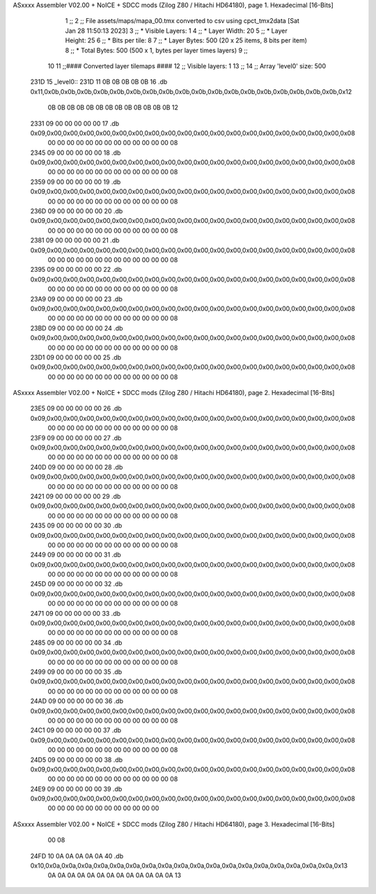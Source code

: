 ASxxxx Assembler V02.00 + NoICE + SDCC mods  (Zilog Z80 / Hitachi HD64180), page 1.
Hexadecimal [16-Bits]



                              1 ;;
                              2 ;; File assets/maps/mapa_00.tmx converted to csv using cpct_tmx2data [Sat Jan 28 11:50:13 2023]
                              3 ;;   * Visible Layers:  1
                              4 ;;   * Layer Width:     20
                              5 ;;   * Layer Height:    25
                              6 ;;   * Bits per tile:   8
                              7 ;;   * Layer Bytes:     500 (20 x 25 items, 8 bits per item)
                              8 ;;   * Total Bytes:     500 (500 x 1, bytes per layer times layers)
                              9 ;;
                             10 
                             11 ;;#### Converted layer tilemaps ####
                             12 ;;   Visible layers: 1
                             13 ;;
                             14 ;;   Array 'level0' size: 500
   231D                      15 _level0::
   231D 11 0B 0B 0B 0B 0B    16   .db 0x11,0x0b,0x0b,0x0b,0x0b,0x0b,0x0b,0x0b,0x0b,0x0b,0x0b,0x0b,0x0b,0x0b,0x0b,0x0b,0x0b,0x0b,0x0b,0x12
        0B 0B 0B 0B 0B 0B
        0B 0B 0B 0B 0B 0B
        0B 12
   2331 09 00 00 00 00 00    17   .db 0x09,0x00,0x00,0x00,0x00,0x00,0x00,0x00,0x00,0x00,0x00,0x00,0x00,0x00,0x00,0x00,0x00,0x00,0x00,0x08
        00 00 00 00 00 00
        00 00 00 00 00 00
        00 08
   2345 09 00 00 00 00 00    18   .db 0x09,0x00,0x00,0x00,0x00,0x00,0x00,0x00,0x00,0x00,0x00,0x00,0x00,0x00,0x00,0x00,0x00,0x00,0x00,0x08
        00 00 00 00 00 00
        00 00 00 00 00 00
        00 08
   2359 09 00 00 00 00 00    19   .db 0x09,0x00,0x00,0x00,0x00,0x00,0x00,0x00,0x00,0x00,0x00,0x00,0x00,0x00,0x00,0x00,0x00,0x00,0x00,0x08
        00 00 00 00 00 00
        00 00 00 00 00 00
        00 08
   236D 09 00 00 00 00 00    20   .db 0x09,0x00,0x00,0x00,0x00,0x00,0x00,0x00,0x00,0x00,0x00,0x00,0x00,0x00,0x00,0x00,0x00,0x00,0x00,0x08
        00 00 00 00 00 00
        00 00 00 00 00 00
        00 08
   2381 09 00 00 00 00 00    21   .db 0x09,0x00,0x00,0x00,0x00,0x00,0x00,0x00,0x00,0x00,0x00,0x00,0x00,0x00,0x00,0x00,0x00,0x00,0x00,0x08
        00 00 00 00 00 00
        00 00 00 00 00 00
        00 08
   2395 09 00 00 00 00 00    22   .db 0x09,0x00,0x00,0x00,0x00,0x00,0x00,0x00,0x00,0x00,0x00,0x00,0x00,0x00,0x00,0x00,0x00,0x00,0x00,0x08
        00 00 00 00 00 00
        00 00 00 00 00 00
        00 08
   23A9 09 00 00 00 00 00    23   .db 0x09,0x00,0x00,0x00,0x00,0x00,0x00,0x00,0x00,0x00,0x00,0x00,0x00,0x00,0x00,0x00,0x00,0x00,0x00,0x08
        00 00 00 00 00 00
        00 00 00 00 00 00
        00 08
   23BD 09 00 00 00 00 00    24   .db 0x09,0x00,0x00,0x00,0x00,0x00,0x00,0x00,0x00,0x00,0x00,0x00,0x00,0x00,0x00,0x00,0x00,0x00,0x00,0x08
        00 00 00 00 00 00
        00 00 00 00 00 00
        00 08
   23D1 09 00 00 00 00 00    25   .db 0x09,0x00,0x00,0x00,0x00,0x00,0x00,0x00,0x00,0x00,0x00,0x00,0x00,0x00,0x00,0x00,0x00,0x00,0x00,0x08
        00 00 00 00 00 00
        00 00 00 00 00 00
        00 08
ASxxxx Assembler V02.00 + NoICE + SDCC mods  (Zilog Z80 / Hitachi HD64180), page 2.
Hexadecimal [16-Bits]



   23E5 09 00 00 00 00 00    26   .db 0x09,0x00,0x00,0x00,0x00,0x00,0x00,0x00,0x00,0x00,0x00,0x00,0x00,0x00,0x00,0x00,0x00,0x00,0x00,0x08
        00 00 00 00 00 00
        00 00 00 00 00 00
        00 08
   23F9 09 00 00 00 00 00    27   .db 0x09,0x00,0x00,0x00,0x00,0x00,0x00,0x00,0x00,0x00,0x00,0x00,0x00,0x00,0x00,0x00,0x00,0x00,0x00,0x08
        00 00 00 00 00 00
        00 00 00 00 00 00
        00 08
   240D 09 00 00 00 00 00    28   .db 0x09,0x00,0x00,0x00,0x00,0x00,0x00,0x00,0x00,0x00,0x00,0x00,0x00,0x00,0x00,0x00,0x00,0x00,0x00,0x08
        00 00 00 00 00 00
        00 00 00 00 00 00
        00 08
   2421 09 00 00 00 00 00    29   .db 0x09,0x00,0x00,0x00,0x00,0x00,0x00,0x00,0x00,0x00,0x00,0x00,0x00,0x00,0x00,0x00,0x00,0x00,0x00,0x08
        00 00 00 00 00 00
        00 00 00 00 00 00
        00 08
   2435 09 00 00 00 00 00    30   .db 0x09,0x00,0x00,0x00,0x00,0x00,0x00,0x00,0x00,0x00,0x00,0x00,0x00,0x00,0x00,0x00,0x00,0x00,0x00,0x08
        00 00 00 00 00 00
        00 00 00 00 00 00
        00 08
   2449 09 00 00 00 00 00    31   .db 0x09,0x00,0x00,0x00,0x00,0x00,0x00,0x00,0x00,0x00,0x00,0x00,0x00,0x00,0x00,0x00,0x00,0x00,0x00,0x08
        00 00 00 00 00 00
        00 00 00 00 00 00
        00 08
   245D 09 00 00 00 00 00    32   .db 0x09,0x00,0x00,0x00,0x00,0x00,0x00,0x00,0x00,0x00,0x00,0x00,0x00,0x00,0x00,0x00,0x00,0x00,0x00,0x08
        00 00 00 00 00 00
        00 00 00 00 00 00
        00 08
   2471 09 00 00 00 00 00    33   .db 0x09,0x00,0x00,0x00,0x00,0x00,0x00,0x00,0x00,0x00,0x00,0x00,0x00,0x00,0x00,0x00,0x00,0x00,0x00,0x08
        00 00 00 00 00 00
        00 00 00 00 00 00
        00 08
   2485 09 00 00 00 00 00    34   .db 0x09,0x00,0x00,0x00,0x00,0x00,0x00,0x00,0x00,0x00,0x00,0x00,0x00,0x00,0x00,0x00,0x00,0x00,0x00,0x08
        00 00 00 00 00 00
        00 00 00 00 00 00
        00 08
   2499 09 00 00 00 00 00    35   .db 0x09,0x00,0x00,0x00,0x00,0x00,0x00,0x00,0x00,0x00,0x00,0x00,0x00,0x00,0x00,0x00,0x00,0x00,0x00,0x08
        00 00 00 00 00 00
        00 00 00 00 00 00
        00 08
   24AD 09 00 00 00 00 00    36   .db 0x09,0x00,0x00,0x00,0x00,0x00,0x00,0x00,0x00,0x00,0x00,0x00,0x00,0x00,0x00,0x00,0x00,0x00,0x00,0x08
        00 00 00 00 00 00
        00 00 00 00 00 00
        00 08
   24C1 09 00 00 00 00 00    37   .db 0x09,0x00,0x00,0x00,0x00,0x00,0x00,0x00,0x00,0x00,0x00,0x00,0x00,0x00,0x00,0x00,0x00,0x00,0x00,0x08
        00 00 00 00 00 00
        00 00 00 00 00 00
        00 08
   24D5 09 00 00 00 00 00    38   .db 0x09,0x00,0x00,0x00,0x00,0x00,0x00,0x00,0x00,0x00,0x00,0x00,0x00,0x00,0x00,0x00,0x00,0x00,0x00,0x08
        00 00 00 00 00 00
        00 00 00 00 00 00
        00 08
   24E9 09 00 00 00 00 00    39   .db 0x09,0x00,0x00,0x00,0x00,0x00,0x00,0x00,0x00,0x00,0x00,0x00,0x00,0x00,0x00,0x00,0x00,0x00,0x00,0x08
        00 00 00 00 00 00
        00 00 00 00 00 00
ASxxxx Assembler V02.00 + NoICE + SDCC mods  (Zilog Z80 / Hitachi HD64180), page 3.
Hexadecimal [16-Bits]



        00 08
   24FD 10 0A 0A 0A 0A 0A    40   .db 0x10,0x0a,0x0a,0x0a,0x0a,0x0a,0x0a,0x0a,0x0a,0x0a,0x0a,0x0a,0x0a,0x0a,0x0a,0x0a,0x0a,0x0a,0x0a,0x13
        0A 0A 0A 0A 0A 0A
        0A 0A 0A 0A 0A 0A
        0A 13
